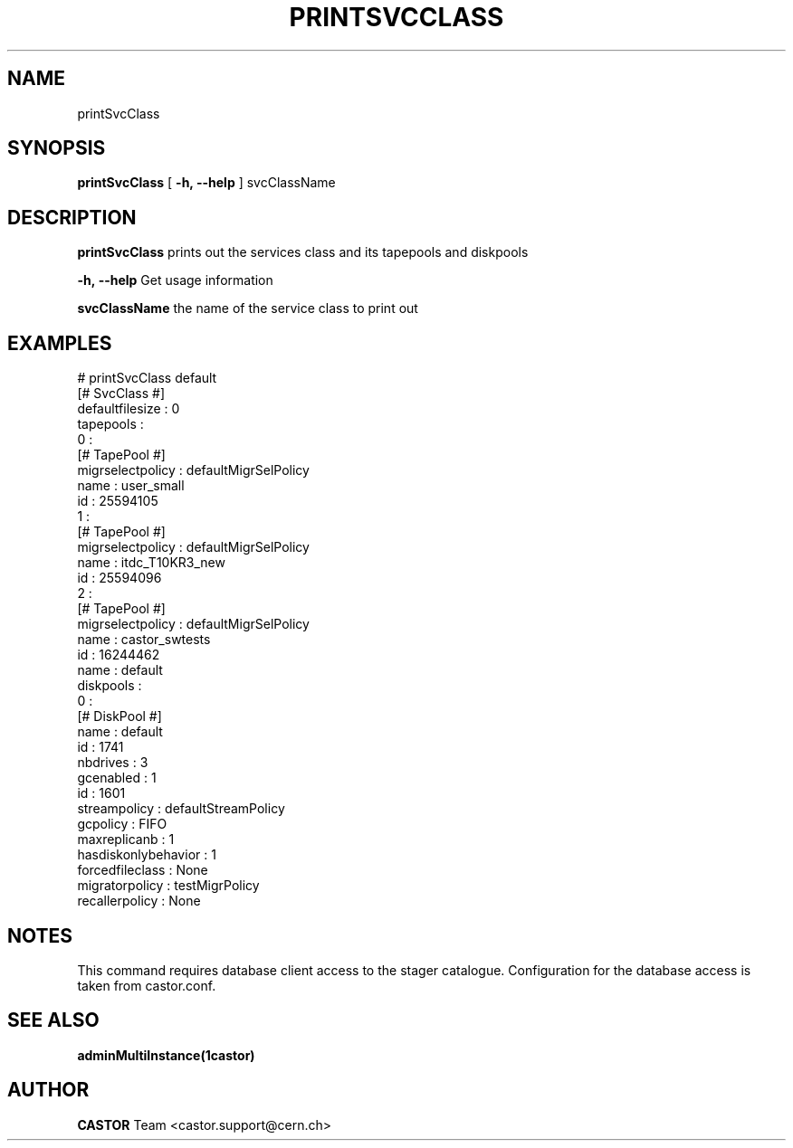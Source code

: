 .\" @(#)$RCSfile: printSvcClass.man,v $ $Revision: 1.5 $ $Date: 2008/10/17 13:13:59 $ CERN IT/ADC Olof Barring
.\" Copyright (C) 2005 by CERN IT/ADC
.\" All rights reserved
.\"
.TH PRINTSVCCLASS 1 "$Date: 2008/10/17 13:13:59 $" CASTOR "Prints out a given service class"
.SH NAME
printSvcClass
.SH SYNOPSIS
.B printSvcClass
[
.BI -h, 
.BI --help
]
svcClassName
.SH DESCRIPTION
.B printSvcClass
prints out the services class and its tapepools and diskpools
.LP
.BI \-h,\ \-\-help
Get usage information
.LP
.BI svcClassName
the name of the service class to print out
.SH EXAMPLES
.fi
# printSvcClass default
.fi
[# SvcClass #]
.fi
defaultfilesize : 0
.fi
tapepools :
.fi
  0 :
.fi
    [# TapePool #]
.fi
    migrselectpolicy : defaultMigrSelPolicy
.fi
    name : user_small
.fi
    id : 25594105
.fi
  1 :
.fi
    [# TapePool #]
.fi
    migrselectpolicy : defaultMigrSelPolicy
.fi
    name : itdc_T10KR3_new
.fi
    id : 25594096
.fi
  2 :
.fi
    [# TapePool #]
.fi
    migrselectpolicy : defaultMigrSelPolicy
.fi
    name : castor_swtests
.fi
    id : 16244462
.fi
name : default
.fi
diskpools :
.fi
  0 :
.fi
    [# DiskPool #]
.fi
    name : default
.fi
    id : 1741
.fi
nbdrives : 3
.fi
gcenabled : 1
.fi
id : 1601
.fi
streampolicy : defaultStreamPolicy
.fi
gcpolicy : FIFO
.fi
maxreplicanb : 1
.fi
hasdiskonlybehavior : 1
.fi
forcedfileclass : None
.fi
migratorpolicy : testMigrPolicy
.fi
recallerpolicy : None
.ft
.fi

.SH NOTES
This command requires database client access to the stager catalogue.
Configuration for the database access is taken from castor.conf.

.SH SEE ALSO
.BR adminMultiInstance(1castor)

.SH AUTHOR
\fBCASTOR\fP Team <castor.support@cern.ch>
